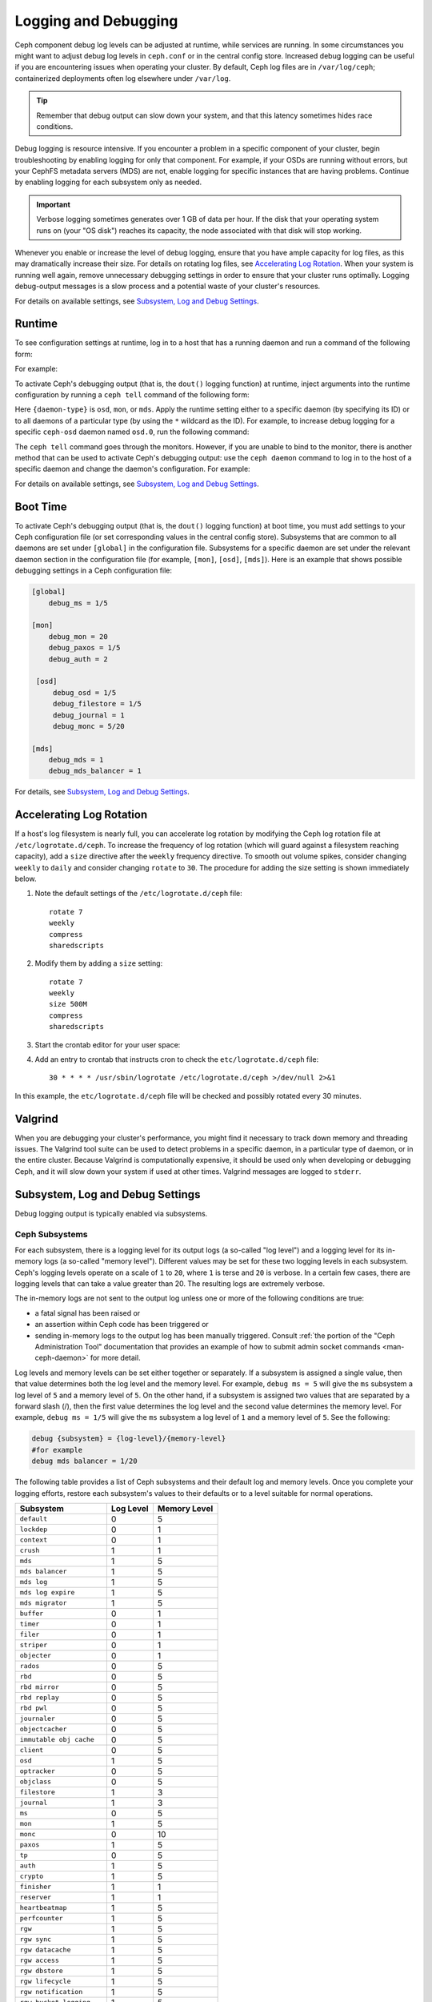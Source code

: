 =======================
 Logging and Debugging
=======================

Ceph component debug log levels can be adjusted at runtime, while services are
running. In some circumstances you might want to adjust debug log levels in
``ceph.conf`` or in the central config store. Increased debug logging can be
useful if you are encountering issues when operating your cluster.  By default,
Ceph log files are in ``/var/log/ceph``; containerized deployments often log
elsewhere under ``/var/log``.

.. tip:: Remember that debug output can slow down your system, and that this
   latency sometimes hides race conditions.

Debug logging is resource intensive. If you encounter a problem in a specific
component of your cluster, begin troubleshooting by enabling logging for only
that component. For example, if your OSDs are running without
errors, but your CephFS metadata servers (MDS) are not, enable logging for specific
instances that are having problems. Continue by enabling
logging for each subsystem only as needed.

.. important:: Verbose logging sometimes generates over 1 GB of data per hour.
   If the disk that your operating system runs on (your "OS disk") reaches its
   capacity, the node associated with that disk will stop working.

Whenever you enable or increase the level of debug logging, ensure that you
have ample capacity for log files, as this may dramatically increase their
size.  For details on rotating log files, see `Accelerating Log Rotation`_.
When your system is running well again, remove unnecessary debugging settings
in order to ensure that your cluster runs optimally. Logging debug-output
messages is a slow process and a potential waste of your cluster's resources.

For details on available settings, see `Subsystem, Log and Debug Settings`_.

Runtime
=======

To see configuration settings at runtime, log in to a host that has a
running daemon and run a command of the following form:

.. prompt:: bash $

   ceph daemon {daemon-name} config show | less

For example:

.. prompt:: bash $

   ceph daemon osd.0 config show | less

To activate Ceph's debugging output (that is, the ``dout()`` logging function)
at runtime, inject arguments into the runtime configuration by running a ``ceph
tell`` command of the following form:

..  prompt:: bash $

    ceph tell {daemon-type}.{daemon id or *} config set {name} {value}

Here ``{daemon-type}`` is ``osd``, ``mon``, or ``mds``. Apply the runtime
setting either to a specific daemon (by specifying its ID) or to all daemons of
a particular type (by using the ``*`` wildcard as the ID).  For example, to increase
debug logging for a specific ``ceph-osd`` daemon named ``osd.0``, run the
following command:

..  prompt:: bash $

    ceph tell osd.0 config set debug_osd 0/5

The ``ceph tell`` command goes through the monitors. However, if you are unable
to bind to the monitor, there is another method that can be used to activate
Ceph's debugging output: use the ``ceph daemon`` command to log in to the host
of a specific daemon and change the daemon's configuration. For example:

.. prompt:: bash $

   sudo ceph daemon osd.0 config set debug_osd 0/5

For details on available settings, see `Subsystem, Log and Debug Settings`_.


Boot Time
=========

To activate Ceph's debugging output (that is, the ``dout()`` logging function)
at boot time, you must add settings to your Ceph configuration file (or
set corresponding values in the central config store).
Subsystems that are common to all daemons are set under ``[global]`` in the
configuration file. Subsystems for a specific daemon are set under the relevant
daemon section in the configuration file (for example, ``[mon]``, ``[osd]``,
``[mds]``). Here is an example that shows possible debugging settings in a Ceph
configuration file:

.. code-block:: ini

    [global]
        debug_ms = 1/5
        
    [mon]
        debug_mon = 20
        debug_paxos = 1/5
        debug_auth = 2
         
     [osd]
         debug_osd = 1/5
         debug_filestore = 1/5
         debug_journal = 1
         debug_monc = 5/20
         
    [mds]
        debug_mds = 1
        debug_mds_balancer = 1


For details, see `Subsystem, Log and Debug Settings`_.


Accelerating Log Rotation
=========================

If a host's log filesystem is nearly full, you can accelerate log rotation by
modifying the Ceph log rotation file at ``/etc/logrotate.d/ceph``. To increase
the frequency of log rotation (which will guard against a filesystem reaching
capacity), add a ``size`` directive after the ``weekly`` frequency directive.
To smooth out volume spikes, consider changing ``weekly`` to ``daily`` and
consider changing ``rotate`` to ``30``. The procedure for adding the size
setting is shown immediately below. 

#. Note the default settings of the ``/etc/logrotate.d/ceph`` file::

      rotate 7
      weekly
      compress
      sharedscripts

#. Modify them by adding a ``size`` setting::

      rotate 7
      weekly
      size 500M
      compress
      sharedscripts

#. Start the crontab editor for your user space:

   .. prompt:: bash $

      crontab -e

#. Add an entry to crontab that instructs cron to check the
   ``etc/logrotate.d/ceph`` file::

      30 * * * * /usr/sbin/logrotate /etc/logrotate.d/ceph >/dev/null 2>&1

In this example, the ``etc/logrotate.d/ceph`` file will be checked and possibly
rotated every 30 minutes.

Valgrind
========

When you are debugging your cluster's performance, you might find it necessary
to track down memory and threading issues. The Valgrind tool suite can be used
to detect problems in a specific daemon, in a particular type of daemon, or in
the entire cluster. Because Valgrind is computationally expensive, it should be
used only when developing or debugging Ceph, and it will slow down your system
if used at other times. Valgrind messages are logged to ``stderr``. 


Subsystem, Log and Debug Settings
=================================

Debug logging output is typically enabled via subsystems. 

Ceph Subsystems
---------------

For each subsystem, there is a logging level for its output logs (a so-called
"log level") and a logging level for its in-memory logs (a so-called "memory
level"). Different values may be set for these two logging levels in each
subsystem. Ceph's logging levels operate on a scale of ``1`` to ``20``, where
``1`` is terse and ``20`` is verbose.  In a certain few cases, there are logging
levels that can take a value greater than 20. The resulting logs are extremely
verbose.

The in-memory logs are not sent to the output log unless one or more of the
following conditions are true:

- a fatal signal has been raised or
- an assertion within Ceph code has been triggered or
- sending in-memory logs to the output log has been manually triggered.
  Consult :ref:`the portion of the "Ceph Administration Tool" documentation
  that provides an example of how to submit admin socket commands
  <man-ceph-daemon>` for more detail.

Log levels and memory levels can be set either together or separately. If a
subsystem is assigned a single value, then that value determines both the log
level and the memory level. For example, ``debug ms = 5`` will give the ``ms``
subsystem a log level of ``5`` and a memory level of ``5``.  On the other hand,
if a subsystem is assigned two values that are separated by a forward slash
(/), then the first value determines the log level and the second value
determines the memory level. For example, ``debug ms = 1/5`` will give the
``ms`` subsystem a log level of ``1`` and a memory level of ``5``. See the
following:

.. code-block:: ini 

    debug {subsystem} = {log-level}/{memory-level}
    #for example
    debug mds balancer = 1/20

The following table provides a list of Ceph subsystems and their default log and
memory levels. Once you complete your logging efforts, restore each subsystem's
values to their defaults or to a level suitable for normal operations.

+--------------------------+-----------+--------------+
| Subsystem                | Log Level | Memory Level |
+==========================+===========+==============+
| ``default``              |     0     |      5       |
+--------------------------+-----------+--------------+
| ``lockdep``              |     0     |      1       |
+--------------------------+-----------+--------------+
| ``context``              |     0     |      1       |
+--------------------------+-----------+--------------+
| ``crush``                |     1     |      1       |
+--------------------------+-----------+--------------+
| ``mds``                  |     1     |      5       |
+--------------------------+-----------+--------------+
| ``mds balancer``         |     1     |      5       |
+--------------------------+-----------+--------------+
| ``mds log``              |     1     |      5       |
+--------------------------+-----------+--------------+
| ``mds log expire``       |     1     |      5       |
+--------------------------+-----------+--------------+
| ``mds migrator``         |     1     |      5       |
+--------------------------+-----------+--------------+
| ``buffer``               |     0     |      1       |
+--------------------------+-----------+--------------+
| ``timer``                |     0     |      1       |
+--------------------------+-----------+--------------+
| ``filer``                |     0     |      1       |
+--------------------------+-----------+--------------+
| ``striper``              |     0     |      1       |
+--------------------------+-----------+--------------+
| ``objecter``             |     0     |      1       |
+--------------------------+-----------+--------------+
| ``rados``                |     0     |      5       |
+--------------------------+-----------+--------------+
| ``rbd``                  |     0     |      5       |
+--------------------------+-----------+--------------+
| ``rbd mirror``           |     0     |      5       |
+--------------------------+-----------+--------------+
| ``rbd replay``           |     0     |      5       |
+--------------------------+-----------+--------------+
| ``rbd pwl``              |     0     |      5       |
+--------------------------+-----------+--------------+
| ``journaler``            |     0     |      5       |
+--------------------------+-----------+--------------+
| ``objectcacher``         |     0     |      5       |
+--------------------------+-----------+--------------+
| ``immutable obj cache``  |     0     |      5       |
+--------------------------+-----------+--------------+
| ``client``               |     0     |      5       |
+--------------------------+-----------+--------------+
| ``osd``                  |     1     |      5       |
+--------------------------+-----------+--------------+
| ``optracker``            |     0     |      5       |
+--------------------------+-----------+--------------+
| ``objclass``             |     0     |      5       |
+--------------------------+-----------+--------------+
| ``filestore``            |     1     |      3       |
+--------------------------+-----------+--------------+
| ``journal``              |     1     |      3       |
+--------------------------+-----------+--------------+
| ``ms``                   |     0     |      5       |
+--------------------------+-----------+--------------+
| ``mon``                  |     1     |      5       |
+--------------------------+-----------+--------------+
| ``monc``                 |     0     |      10      |
+--------------------------+-----------+--------------+
| ``paxos``                |     1     |      5       |
+--------------------------+-----------+--------------+
| ``tp``                   |     0     |      5       |
+--------------------------+-----------+--------------+
| ``auth``                 |     1     |      5       |
+--------------------------+-----------+--------------+
| ``crypto``               |     1     |      5       |
+--------------------------+-----------+--------------+
| ``finisher``             |     1     |      1       |
+--------------------------+-----------+--------------+
| ``reserver``             |     1     |      1       |
+--------------------------+-----------+--------------+
| ``heartbeatmap``         |     1     |      5       |
+--------------------------+-----------+--------------+
| ``perfcounter``          |     1     |      5       |
+--------------------------+-----------+--------------+
| ``rgw``                  |     1     |      5       |
+--------------------------+-----------+--------------+
| ``rgw sync``             |     1     |      5       |
+--------------------------+-----------+--------------+
| ``rgw datacache``        |     1     |      5       |
+--------------------------+-----------+--------------+
| ``rgw access``           |     1     |      5       |
+--------------------------+-----------+--------------+
| ``rgw dbstore``          |     1     |      5       |
+--------------------------+-----------+--------------+
| ``rgw lifecycle``        |     1     |      5       |
+--------------------------+-----------+--------------+
| ``rgw notification``     |     1     |      5       |
+--------------------------+-----------+--------------+
| ``rgw bucket logging``   |     1     |      5       |
+--------------------------+-----------+--------------+
| ``javaclient``           |     1     |      5       |
+--------------------------+-----------+--------------+
| ``asok``                 |     1     |      5       |
+--------------------------+-----------+--------------+
| ``throttle``             |     1     |      1       |
+--------------------------+-----------+--------------+
| ``refs``                 |     0     |      0       |
+--------------------------+-----------+--------------+
| ``compressor``           |     1     |      5       |
+--------------------------+-----------+--------------+
| ``bluestore``            |     1     |      5       |
+--------------------------+-----------+--------------+
| ``bluefs``               |     1     |      5       |
+--------------------------+-----------+--------------+
| ``bdev``                 |     1     |      3       |
+--------------------------+-----------+--------------+
| ``kstore``               |     1     |      5       |
+--------------------------+-----------+--------------+
| ``rocksdb``              |     4     |      5       |
+--------------------------+-----------+--------------+
| ``fuse``                 |     1     |      5       |
+--------------------------+-----------+--------------+
| ``mgr``                  |     2     |      5       |
+--------------------------+-----------+--------------+
| ``mgrc``                 |     1     |      5       |
+--------------------------+-----------+--------------+
| ``dpdk``                 |     1     |      5       |
+--------------------------+-----------+--------------+
| ``eventtrace``           |     1     |      5       |
+--------------------------+-----------+--------------+
| ``prioritycache``        |     1     |      5       |
+--------------------------+-----------+--------------+
| ``test``                 |     0     |      5       |
+--------------------------+-----------+--------------+
| ``cephfs mirror``        |     0     |      5       |
+--------------------------+-----------+--------------+
| ``cephsqlite``           |     0     |      5       |
+--------------------------+-----------+--------------+
| ``seastore``             |     0     |      5       |
+--------------------------+-----------+--------------+
| ``seastore onode``       |     0     |      5       |
+--------------------------+-----------+--------------+
| ``seastore odata``       |     0     |      5       |
+--------------------------+-----------+--------------+
| ``seastore ompap``       |     0     |      5       |
+--------------------------+-----------+--------------+
| ``seastore tm``          |     0     |      5       |
+--------------------------+-----------+--------------+
| ``seastore t``           |     0     |      5       |
+--------------------------+-----------+--------------+
| ``seastore cleaner``     |     0     |      5       |
+--------------------------+-----------+--------------+
| ``seastore epm``         |     0     |      5       |
+--------------------------+-----------+--------------+
| ``seastore lba``         |     0     |      5       |
+--------------------------+-----------+--------------+
| ``seastore fixedkv tree``|     0     |      5       |
+--------------------------+-----------+--------------+
| ``seastore cache``       |     0     |      5       |
+--------------------------+-----------+--------------+
| ``seastore journal``     |     0     |      5       |
+--------------------------+-----------+--------------+
| ``seastore device``      |     0     |      5       |
+--------------------------+-----------+--------------+
| ``seastore backref``     |     0     |      5       |
+--------------------------+-----------+--------------+
| ``alienstore``           |     0     |      5       |
+--------------------------+-----------+--------------+
| ``mclock``               |     1     |      5       |
+--------------------------+-----------+--------------+
| ``cyanstore``            |     0     |      5       |
+--------------------------+-----------+--------------+
| ``ceph exporter``        |     1     |      5       |
+--------------------------+-----------+--------------+
| ``memstore``             |     1     |      5       |
+--------------------------+-----------+--------------+
| ``trace``                |     1     |      5       |
+--------------------------+-----------+--------------+


Logging and Debugging Settings
------------------------------

It is not necessary to specify logging and debugging settings in the Ceph
configuration file, but you may override default settings when needed. Ceph
supports the following settings:

.. confval:: log_file
.. confval:: log_max_new
.. confval:: log_max_recent
.. confval:: log_to_file
.. confval:: log_to_stderr
.. confval:: err_to_stderr
.. confval:: log_to_syslog
.. confval:: err_to_syslog
.. confval:: log_flush_on_exit
.. confval:: clog_to_monitors
.. confval:: clog_to_syslog

Monitors
--------

.. confval:: mon_cluster_log_level
.. confval:: mon_cluster_log_file
.. confval:: mon_cluster_log_to_file
.. confval:: mon_cluster_log_to_syslog
.. confval:: mon_cluster_log_to_syslog_facility
.. confval:: mon_cluster_log_to_stderr
.. confval:: mon_cluster_log_to_journald
.. confval:: mon_cluster_log_to_graylog
.. confval:: mon_cluster_log_to_graylog_host
.. confval:: mon_cluster_log_to_graylog_port
.. confval:: mon_log_max
.. confval:: mon_health_to_clog
.. confval:: mon_health_to_clog_interval

OSD
---

.. confval:: osd_debug_drop_ping_probability
.. confval:: osd_debug_drop_ping_duration

Filestore
---------

.. confval:: filestore_debug_omap_check

MDS
---

- :confval:`mds_debug_scatterstat`
- :confval:`mds_debug_frag`
- :confval:`mds_debug_auth_pins`
- :confval:`mds_debug_subtrees`

RADOS Gateway
-------------

- :confval:`rgw_log_nonexistent_bucket`
- :confval:`rgw_log_object_name`
- :confval:`rgw_log_object_name_utc`
- :confval:`rgw_enable_ops_log`
- :confval:`rgw_enable_usage_log`
- :confval:`rgw_usage_log_flush_threshold`
- :confval:`rgw_usage_log_tick_interval`
